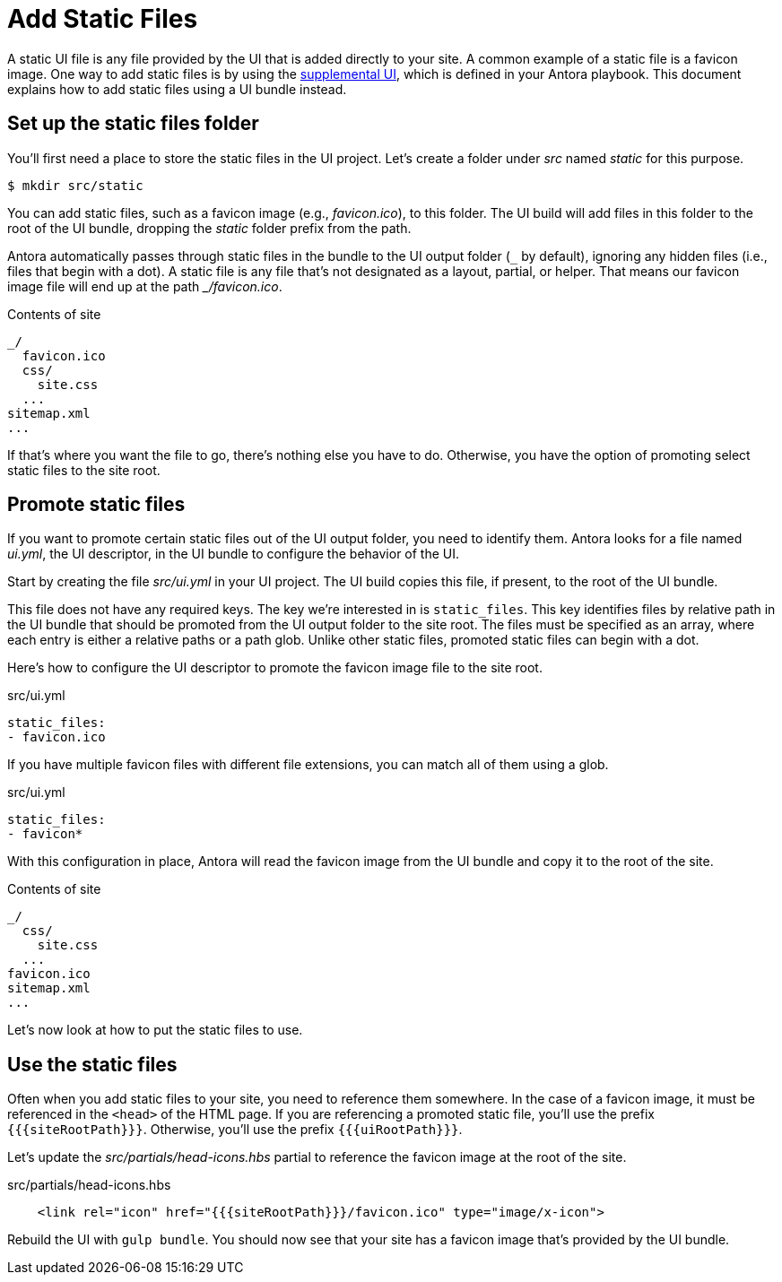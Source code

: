 = Add Static Files

A static UI file is any file provided by the UI that is added directly to your site.
A common example of a static file is a favicon image.
One way to add static files is by using the xref:antora:playbook:ui-supplemental-files.adoc[supplemental UI], which is defined in your Antora playbook.
This document explains how to add static files using a UI bundle instead.

== Set up the static files folder

You'll first need a place to store the static files in the UI project.
Let's create a folder under [.path]_src_ named [.path]_static_ for this purpose.

 $ mkdir src/static

You can add static files, such as a favicon image (e.g., [.path]_favicon.ico_), to this folder.
The UI build will add files in this folder to the root of the UI bundle, dropping the [.path]_static_ folder prefix from the path.

Antora automatically passes through static files in the bundle to the UI output folder (`+_+` by default), ignoring any hidden files (i.e., files that begin with a dot).
A static file is any file that's not designated as a layout, partial, or helper.
That means our favicon image file will end up at the path [.path]_++_/favicon.ico++_.

.Contents of site
....
_/
  favicon.ico
  css/
    site.css
  ...
sitemap.xml
...
....

If that's where you want the file to go, there's nothing else you have to do.
Otherwise, you have the option of promoting select static files to the site root.

== Promote static files

If you want to promote certain static files out of the UI output folder, you need to identify them.
Antora looks for a file named [.path]_ui.yml_, the UI descriptor, in the UI bundle to configure the behavior of the UI.

Start by creating the file [.path]_src/ui.yml_ in your UI project.
The UI build copies this file, if present, to the root of the UI bundle.

This file does not have any required keys.
The key we're interested in is `static_files`.
This key identifies files by relative path in the UI bundle that should be promoted from the UI output folder to the site root.
The files must be specified as an array, where each entry is either a relative paths or a path glob.
Unlike other static files, promoted static files can begin with a dot.

Here's how to configure the UI descriptor to promote the favicon image file to the site root.

.src/ui.yml
[,yaml]
----
static_files:
- favicon.ico
----

If you have multiple favicon files with different file extensions, you can match all of them using a glob.

.src/ui.yml
[,yaml]
----
static_files:
- favicon*
----

With this configuration in place, Antora will read the favicon image from the UI bundle and copy it to the root of the site.

.Contents of site
....
_/
  css/
    site.css
  ...
favicon.ico
sitemap.xml
...
....

Let's now look at how to put the static files to use.

== Use the static files

Often when you add static files to your site, you need to reference them somewhere.
In the case of a favicon image, it must be referenced in the `<head>` of the HTML page.
If you are referencing a promoted static file, you'll use the prefix `+{{{siteRootPath}}}+`.
Otherwise, you'll use the prefix `+{{{uiRootPath}}}+`.

Let's update the [.path]_src/partials/head-icons.hbs_ partial to reference the favicon image at the root of the site.

.src/partials/head-icons.hbs
[,yaml]
----
    <link rel="icon" href="{{{siteRootPath}}}/favicon.ico" type="image/x-icon">
----

Rebuild the UI with `gulp bundle`.
You should now see that your site has a favicon image that's provided by the UI bundle.
